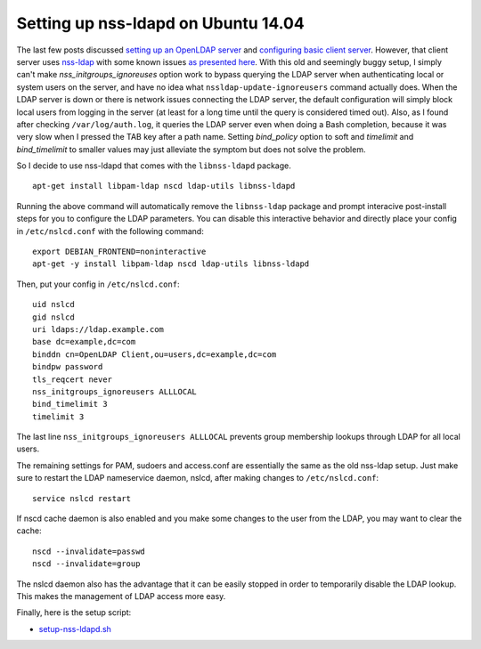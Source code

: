 Setting up nss-ldapd on Ubuntu 14.04
====================================

The last few posts discussed `setting up an OpenLDAP server <../../04/17/setup_openldap_server_with_openssh_lpk_on_ubuntu>`_ and `configuring basic client server <../../04/19/setup_openldap_client_server_with_ssh_access_on_ubuntu>`_. However, that client server uses `nss-ldap <http://packages.ubuntu.com/trusty/libnss-ldap>`_ with some known issues `as presented here <https://wiki.debian.org/LDAP/NSS#Configuring_LDAP_Authentication>`_.  With this old and seemingly buggy setup, I simply can't make `nss_initgroups_ignoreuses` option work to bypass querying the LDAP server when authenticating local or system users on the server, and have no idea what ``nssldap-update-ignoreusers`` command actually does. When the LDAP server is down or there is network issues connecting the LDAP server, the default configuration will simply block local users from logging in the server (at least for a long time until the query is considered timed out). Also, as I found after checking ``/var/log/auth.log``, it queries the LDAP server even when doing a Bash completion, because it was very slow when I pressed the TAB key after a path name. Setting `bind_policy` option to soft and  `timelimit` and `bind_timelimit` to smaller values may just alleviate the symptom but does not solve the problem.

So I decide to use nss-ldapd that comes with the ``libnss-ldapd`` package.

::

    apt-get install libpam-ldap nscd ldap-utils libnss-ldapd


Running the above command will automatically remove the ``libnss-ldap`` package and prompt interacive post-install steps for you to configure the LDAP parameters. You can disable this interactive behavior and directly place your config in ``/etc/nslcd.conf`` with the following command:


::

    export DEBIAN_FRONTEND=noninteractive
    apt-get -y install libpam-ldap nscd ldap-utils libnss-ldapd

Then, put your config in ``/etc/nslcd.conf``:

::

    uid nslcd
    gid nslcd
    uri ldaps://ldap.example.com
    base dc=example,dc=com
    binddn cn=OpenLDAP Client,ou=users,dc=example,dc=com
    bindpw password
    tls_reqcert never
    nss_initgroups_ignoreusers ALLLOCAL
    bind_timelimit 3
    timelimit 3

The last line ``nss_initgroups_ignoreusers ALLLOCAL`` prevents group membership lookups through LDAP for all local users.

The remaining settings for PAM, sudoers and access.conf are essentially the same as the old nss-ldap setup. Just make sure to restart the LDAP nameservice daemon, nslcd, after making changes to ``/etc/nslcd.conf``:

::

    service nslcd restart

If nscd cache daemon is also enabled and you make some changes to the user from the LDAP, you may want to clear the cache:

::

    nscd --invalidate=passwd
    nscd --invalidate=group

The nslcd daemon also has the advantage that it can be easily stopped in order to temporarily disable the LDAP lookup. This makes the management of LDAP access more easy.

Finally, here is the setup script:

* `setup-nss-ldapd.sh <https://gist.github.com/shichao-an/0e7fe33cc540797e3ee0>`_

.. author:: default
.. categories:: none
.. tags:: OpenLDAP,Ubuntu
.. comments::

